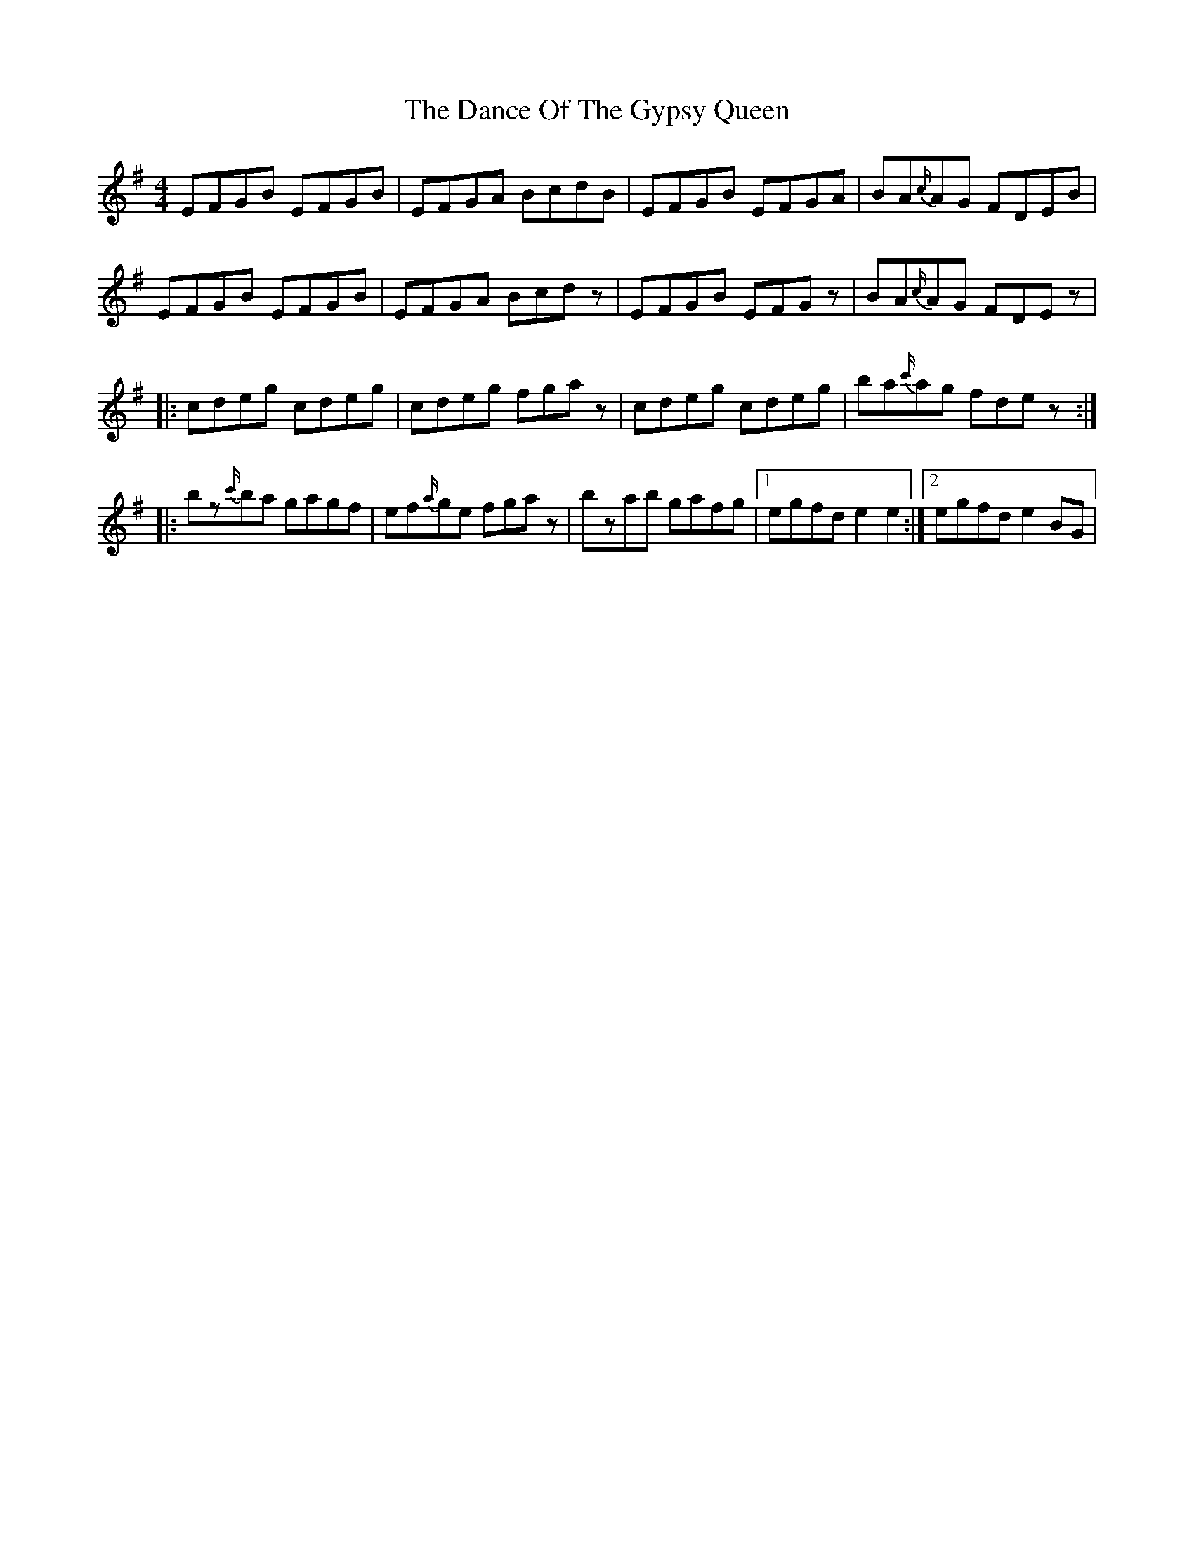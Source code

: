 X: 1
T: Dance Of The Gypsy Queen, The
Z: Mikethebook
S: https://thesession.org/tunes/13365#setting23475
R: hornpipe
M: 4/4
L: 1/8
K: Gmaj
EFGB EFGB|EFGA BcdB|EFGB EFGA|BA{c/}AG FDEB|
EFGB EFGB|EFGA Bcdz|EFGB EFGz|BA{c/}AG FDEz|
|:cdeg cdeg|cdeg fgaz|cdeg cdeg|ba{c'/}ag fdez:|
|:bz{c'/}ba gagf|ef{a/}ge fgaz|bzab gafg|1 egfde2e2:|2egfde2BG|
